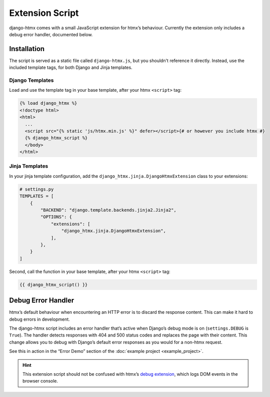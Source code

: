 Extension Script
================

django-htmx comes with a small JavaScript extension for htmx’s behaviour.
Currently the extension only includes a debug error handler, documented below.

Installation
------------

The script is served as a static file called ``django-htmx.js``, but you shouldn't reference it directly.
Instead, use the included template tags, for both Django and Jinja templates.

Django Templates
^^^^^^^^^^^^^^^^

Load and use the template tag in your base template, after your htmx ``<script>`` tag:

.. code-block:: django

    {% load django_htmx %}
    <!doctype html>
    <html>
      ...
      <script src="{% static 'js/htmx.min.js' %}" defer></script>{# or however you include htmx #}
      {% django_htmx_script %}
      </body>
    </html>


Jinja Templates
^^^^^^^^^^^^^^^

In your jinja template configuration, add the ``django_htmx.jinja.DjangoHtmxExtension`` class to your extensions:

.. code-block:: python

    # settings.py
    TEMPLATES = [
        {
            "BACKEND": "django.template.backends.jinja2.Jinja2",
            "OPTIONS": {
                "extensions": [
                    "django_htmx.jinja.DjangoHtmxExtension",
                ],
            },
        }
    ]


Second, call the function in your base template, after your htmx ``<script>`` tag:

.. code-block:: jinja

    {{ django_htmx_script() }}

Debug Error Handler
-------------------

htmx’s default behaviour when encountering an HTTP error is to discard the response content.
This can make it hard to debug errors in development.

The django-htmx script includes an error handler that’s active when Django’s debug mode is on (``settings.DEBUG`` is ``True``).
The handler detects responses with 404 and 500 status codes and replaces the page with their content.
This change allows you to debug with Django’s default error responses as you would for a non-htmx request.

See this in action in the “Error Demo” section of the :doc:`example project <example_project>`.

.. hint::

   This extension script should not be confused with htmx’s `debug extension <https://htmx.org/extensions/debug/>`__, which logs DOM events in the browser console.
